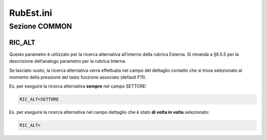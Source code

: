 ==========
RubEst.ini
==========

Sezione COMMON
==============

RIC_ALT
-------
Questo parametro è utilizzato per la ricerca alternativa all’interno della rubrica Esterna. Si rimanda a §6.5.5 per la descrizione dell’analogo parametro per la rubrica Interna.

Se lasciato vuoto, la ricerca alternativa verrà effettuata nel campo del dettaglio contatto che si trova selezionato al momento della pressione del tasto funzione associato (default F11).

Es. per eseguire la ricerca alternativa **sempre** nel campo SETTORE:

.. code-block:: ini

    RIC_ALT=SETTORE

Es. per eseguire la ricerca alternativa nel campo dettaglio che è stato **di volta in volta** selezionato:

.. code-block:: ini

    RIC_ALT=